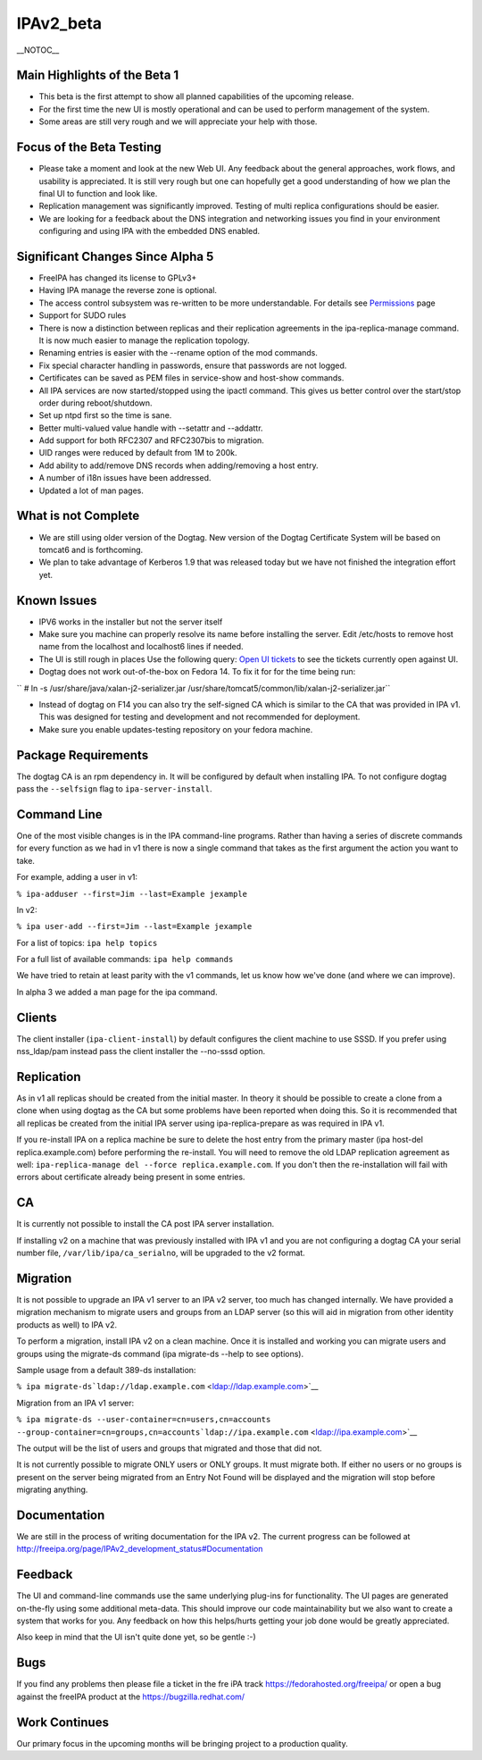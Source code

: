 IPAv2_beta
==========

\__NOTOC_\_



Main Highlights of the Beta 1
-----------------------------

-  This beta is the first attempt to show all planned capabilities of
   the upcoming release.
-  For the first time the new UI is mostly operational and can be used
   to perform management of the system.
-  Some areas are still very rough and we will appreciate your help with
   those.



Focus of the Beta Testing
-------------------------

-  Please take a moment and look at the new Web UI. Any feedback about
   the general approaches, work flows, and usability is appreciated. It
   is still very rough but one can hopefully get a good understanding of
   how we plan the final UI to function and look like.
-  Replication management was significantly improved. Testing of multi
   replica configurations should be easier.
-  We are looking for a feedback about the DNS integration and
   networking issues you find in your environment configuring and using
   IPA with the embedded DNS enabled.



Significant Changes Since Alpha 5
---------------------------------

-  FreeIPA has changed its license to GPLv3+
-  Having IPA manage the reverse zone is optional.
-  The access control subsystem was re-written to be more
   understandable. For details see `Permissions <V2/Permissions>`__ page
-  Support for SUDO rules
-  There is now a distinction between replicas and their replication
   agreements in the ipa-replica-manage command. It is now much easier
   to manage the replication topology.
-  Renaming entries is easier with the --rename option of the mod
   commands.
-  Fix special character handling in passwords, ensure that passwords
   are not logged.
-  Certificates can be saved as PEM files in service-show and host-show
   commands.
-  All IPA services are now started/stopped using the ipactl command.
   This gives us better control over the start/stop order during
   reboot/shutdown.
-  Set up ntpd first so the time is sane.
-  Better multi-valued value handle with --setattr and --addattr.
-  Add support for both RFC2307 and RFC2307bis to migration.
-  UID ranges were reduced by default from 1M to 200k.
-  Add ability to add/remove DNS records when adding/removing a host
   entry.
-  A number of i18n issues have been addressed.
-  Updated a lot of man pages.



What is not Complete
--------------------

-  We are still using older version of the Dogtag. New version of the
   Dogtag Certificate System will be based on tomcat6 and is
   forthcoming.
-  We plan to take advantage of Kerberos 1.9 that was released today but
   we have not finished the integration effort yet.



Known Issues
------------

-  IPV6 works in the installer but not the server itself
-  Make sure you machine can properly resolve its name before installing
   the server. Edit /etc/hosts to remove host name from the localhost
   and localhost6 lines if needed.
-  The UI is still rough in places
   Use the following query: `Open UI
   tickets <https://fedorahosted.org/freeipa/report/12>`__ to see the
   tickets currently open against UI.
-  Dogtag does not work out-of-the-box on Fedora 14. To fix it for for
   the time being run:

``      # ln -s /usr/share/java/xalan-j2-serializer.jar /usr/share/tomcat5/common/lib/xalan-j2-serializer.jar``

-  Instead of dogtag on F14 you can also try the self-signed CA which is
   similar to the CA that was provided in IPA v1. This was designed for
   testing and development and not recommended for deployment.
-  Make sure you enable updates-testing repository on your fedora
   machine.



Package Requirements
--------------------

The dogtag CA is an rpm dependency in. It will be configured by default
when installing IPA. To not configure dogtag pass the ``--selfsign``
flag to ``ipa-server-install``.



Command Line
------------

One of the most visible changes is in the IPA command-line programs.
Rather than having a series of discrete commands for every function as
we had in v1 there is now a single command that takes as the first
argument the action you want to take.

For example, adding a user in v1:

``% ipa-adduser --first=Jim --last=Example jexample``

In v2:

``% ipa user-add --first=Jim --last=Example jexample``

For a list of topics: ``ipa help topics``

For a full list of available commands: ``ipa help commands``

We have tried to retain at least parity with the v1 commands, let us
know how we've done (and where we can improve).

In alpha 3 we added a man page for the ipa command.

Clients
-------

The client installer (``ipa-client-install``) by default configures the
client machine to use SSSD. If you prefer using nss_ldap/pam instead
pass the client installer the --no-sssd option.

Replication
-----------

As in v1 all replicas should be created from the initial master. In
theory it should be possible to create a clone from a clone when using
dogtag as the CA but some problems have been reported when doing this.
So it is recommended that all replicas be created from the initial IPA
server using ipa-replica-prepare as was required in IPA v1.

If you re-install IPA on a replica machine be sure to delete the host
entry from the primary master (ipa host-del replica.example.com) before
performing the re-install. You will need to remove the old LDAP
replication agreement as well:
``ipa-replica-manage del --force replica.example.com``. If you don't
then the re-installation will fail with errors about certificate already
being present in some entries.

CA
--

It is currently not possible to install the CA post IPA server
installation.

If installing v2 on a machine that was previously installed with IPA v1
and you are not configuring a dogtag CA your serial number file,
``/var/lib/ipa/ca_serialno``, will be upgraded to the v2 format.

Migration
---------

It is not possible to upgrade an IPA v1 server to an IPA v2 server, too
much has changed internally. We have provided a migration mechanism to
migrate users and groups from an LDAP server (so this will aid in
migration from other identity products as well) to IPA v2.

To perform a migration, install IPA v2 on a clean machine. Once it is
installed and working you can migrate users and groups using the
migrate-ds command (ipa migrate-ds --help to see options).

Sample usage from a default 389-ds installation:

``% ipa migrate-ds``\ ```ldap://ldap.example.com`` <ldap://ldap.example.com>`__

Migration from an IPA v1 server:

``% ipa migrate-ds --user-container=cn=users,cn=accounts --group-container=cn=groups,cn=accounts``\ ```ldap://ipa.example.com`` <ldap://ipa.example.com>`__

The output will be the list of users and groups that migrated and those
that did not.

It is not currently possible to migrate ONLY users or ONLY groups. It
must migrate both. If either no users or no groups is present on the
server being migrated from an Entry Not Found will be displayed and the
migration will stop before migrating anything.

Documentation
-------------

We are still in the process of writing documentation for the IPA v2. The
current progress can be followed at
http://freeipa.org/page/IPAv2_development_status#Documentation

Feedback
--------

The UI and command-line commands use the same underlying plug-ins for
functionality. The UI pages are generated on-the-fly using some
additional meta-data. This should improve our code maintainability but
we also want to create a system that works for you. Any feedback on how
this helps/hurts getting your job done would be greatly appreciated.

Also keep in mind that the UI isn't quite done yet, so be gentle :-)

Bugs
----

If you find any problems then please file a ticket in the fre iPA track
https://fedorahosted.org/freeipa/ or open a bug against the freeIPA
product at the https://bugzilla.redhat.com/



Work Continues
--------------

Our primary focus in the upcoming months will be bringing project to a
production quality.